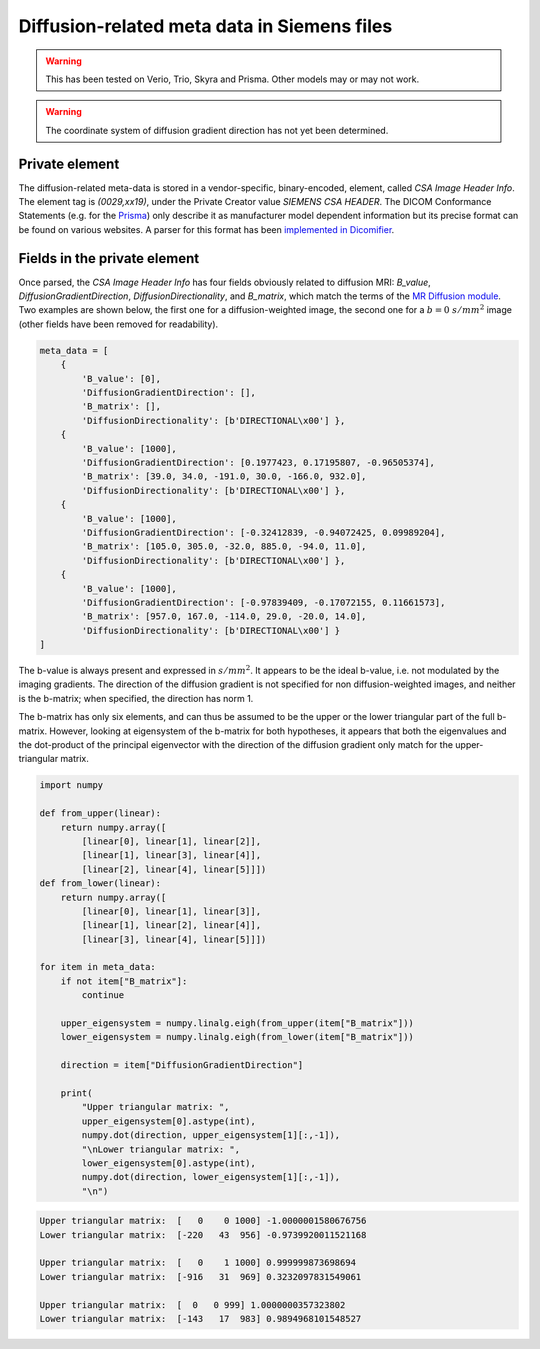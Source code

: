 Diffusion-related meta data in Siemens files
============================================

.. warning::

  This has been tested on Verio, Trio, Skyra and Prisma. Other models may or may not work.

.. warning::

  The coordinate system of diffusion gradient direction has not yet been determined.

Private element
---------------

The diffusion-related meta-data is stored in a vendor-specific, binary-encoded, element, called *CSA Image Header Info*. The element tag is *(0029,xx19)*, under the Private Creator value *SIEMENS CSA HEADER*. The DICOM Conformance Statements (e.g. for the `Prisma`_) only describe it as manufacturer model dependent information but its precise format can be found on various websites. A parser for this format has been `implemented in Dicomifier`_.

Fields in the private element
-----------------------------

Once parsed, the *CSA Image Header Info* has four fields obviously related to diffusion MRI: *B_value*, *DiffusionGradientDirection*, *DiffusionDirectionality*, and *B_matrix*, which match the terms of the `MR Diffusion module`_. Two examples are shown below, the first one for a diffusion-weighted image, the second one for a :math:`b=0\ s/mm^2` image (other fields have been removed for readability).


.. code:: python

    meta_data = [
        {
            'B_value': [0],
            'DiffusionGradientDirection': [],
            'B_matrix': [],
            'DiffusionDirectionality': [b'DIRECTIONAL\x00'] },
        {
            'B_value': [1000],
            'DiffusionGradientDirection': [0.1977423, 0.17195807, -0.96505374],
            'B_matrix': [39.0, 34.0, -191.0, 30.0, -166.0, 932.0],
            'DiffusionDirectionality': [b'DIRECTIONAL\x00'] },
        {
            'B_value': [1000],
            'DiffusionGradientDirection': [-0.32412839, -0.94072425, 0.09989204],
            'B_matrix': [105.0, 305.0, -32.0, 885.0, -94.0, 11.0],
            'DiffusionDirectionality': [b'DIRECTIONAL\x00'] },
        {
            'B_value': [1000],
            'DiffusionGradientDirection': [-0.97839409, -0.17072155, 0.11661573],
            'B_matrix': [957.0, 167.0, -114.0, 29.0, -20.0, 14.0],
            'DiffusionDirectionality': [b'DIRECTIONAL\x00'] }
    ]




The b-value is always present and expressed in :math:`s/mm^2`. It appears to be the ideal b-value, i.e. not modulated by the imaging gradients. The direction of the diffusion gradient is not specified for non diffusion-weighted images, and neither is the b-matrix; when specified, the direction has norm 1.

The b-matrix has only six elements, and can thus be assumed to be the upper or the lower triangular part of the full b-matrix. However, looking at eigensystem of the b-matrix for both hypotheses, it appears that both the eigenvalues and the dot-product of the principal eigenvector with the direction of the diffusion gradient only match for the upper-triangular matrix.


.. code:: python

    import numpy

    def from_upper(linear):
        return numpy.array([
            [linear[0], linear[1], linear[2]],
            [linear[1], linear[3], linear[4]],
            [linear[2], linear[4], linear[5]]])
    def from_lower(linear):
        return numpy.array([
            [linear[0], linear[1], linear[3]],
            [linear[1], linear[2], linear[4]],
            [linear[3], linear[4], linear[5]]])

    for item in meta_data:
        if not item["B_matrix"]:
            continue

        upper_eigensystem = numpy.linalg.eigh(from_upper(item["B_matrix"]))
        lower_eigensystem = numpy.linalg.eigh(from_lower(item["B_matrix"]))

        direction = item["DiffusionGradientDirection"]

        print(
            "Upper triangular matrix: ",
            upper_eigensystem[0].astype(int),
            numpy.dot(direction, upper_eigensystem[1][:,-1]),
            "\nLower triangular matrix: ",
            lower_eigensystem[0].astype(int),
            numpy.dot(direction, lower_eigensystem[1][:,-1]),
            "\n")


.. code::

    Upper triangular matrix:  [   0    0 1000] -1.0000001580676756
    Lower triangular matrix:  [-220   43  956] -0.9739920011521168

    Upper triangular matrix:  [   0    1 1000] 0.999999873698694
    Lower triangular matrix:  [-916   31  969] 0.3232097831549061

    Upper triangular matrix:  [  0   0 999] 1.0000000357323802
    Lower triangular matrix:  [-143   17  983] 0.9894968101548527




.. _implemented in Dicomifier: https://github.com/lamyj/dicomifier/blob/master/src/python/dicomifier/dicom_to_nifti/siemens.py
.. _MR Diffusion module: http://dicom.nema.org/medical/dicom/current/output/chtml/part03/sect_C.8.13.5.9.html
.. _Prisma: https://static.healthcare.siemens.com/siemens_hwem-hwem_ssxa_websites-context-root/wcm/idc/groups/public/@global/@services/documents/download/mda2/njux/~edisp/conformance_dc_ve11c-03636539.pdf
